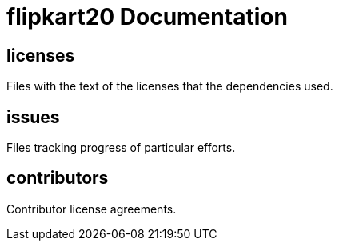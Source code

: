 
= flipkart20 Documentation

////
The authors of 3 release this file under ${license} license terms.
////

== licenses

Files with the text of the licenses that the dependencies used.

== issues

Files tracking progress of particular efforts.

== contributors

Contributor license agreements.